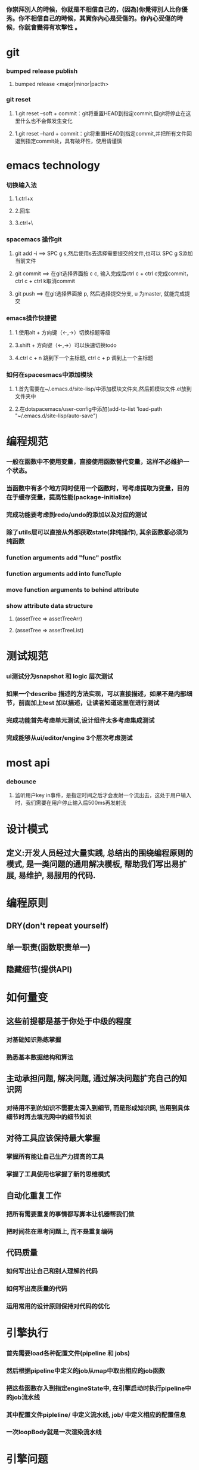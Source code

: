 ***  你崇拜別人的時候，你就是不相信自己的，(因為)你覺得別人比你優秀。你不相信自己的時候，其實你內心是受傷的。你內心受傷的時候，你就會變得有攻擊性 。
* git
*** bumped release publish
**** bumped release <major|minor|pacth>
*** git reset
**** 1.git reset --soft + commit：git将重置HEAD到指定commit,但git将停止在这里什么也不会做发生变化
**** 1.git reset --hard + commit：git将重置HEAD到指定commit,并把所有文件回退到指定commit处，具有破坏性，使用请谨慎

     
* emacs technology
***  切换输入法
**** 1.ctrl+x
**** 2.回车
**** 3.ctrl+\

*** spacemacs 操作git
**** git add -i  ==> SPC g s,然后使用s去选择需要提交的文件,也可以 SPC g S添加当前文件
**** git commit  ==> 在git选择界面按 c c, 输入完成后ctrl c + ctrl c完成commit，ctrl c + ctrl k取消commit
**** git push    ==> 在git选择界面按 p, 然后选择提交分支, u 为master, 就能完成提交

*** emacs操作快捷键
**** 1.使用alt + 方向键（<-,->）切换标题等级
**** 3.shift + 方向键（<-,->）可以快速切换todo
**** 4.ctrl c + n 跳到下一个主标题, ctrl c + p 调到上一个主标题

*** 如何在spacesmacs中添加模块
**** 1.首先需要在~/.emacs.d/site-lisp/中添加模块文件夹,然后把模块文件.el放到文件夹中
**** 2.在dotspacemacs/user-config中添加(add-to-list 'load-path "~/.emacs.d/site-lisp/auto-save")

* 编程规范
*** 一般在函数中不使用变量，直接使用函数替代变量，这样不必维护一个状态。
*** 当函数中有多个地方同时使用一个函数时，可考虑提取为变量，目的在于缓存变量，提高性能(package-initialize)
*** 完成功能要考虑到redo/undo的添加以及对应的测试
*** 除了utils层可以直接从外部获取state(非纯操作), 其余函数都必须为纯函数
*** function arguments add "func" postfix
*** function arguments add into funcTuple
*** move function arguments to behind attribute
*** show attribute data structure 
**** (assetTree => assetTreeArr)
**** (assetTree => assetTreeList)
* 测试规范
*** ui测试分为snapshot 和 logic 层次测试
*** 如果一个describe 描述的方法实现，可以直接描述，如果不是内部细节，前面加上test 加以描述，让读者知道这里在进行测试
*** 完成功能首先考虑单元测试,设计组件太多考虑集成测试
*** 完成能够从ui/editor/engine 3个层次考虑测试
* most api
*** debounce 
**** 监听用户key in事件，是指定时间之后才会发射一个流出去，这处于用户输入时，我们需要在用户停止输入后500ms再发射流

* 设计模式
** 定义:开发人员经过大量实践, 总结出的围绕编程原则的模式, 是一类问题的通用解决模板, 帮助我们写出易扩展, 易维护, 易服用的代码.
* 编程原则
** DRY(don't repeat yourself)
** 单一职责(函数职责单一)
** 隐藏细节(提供API)

* 如何量变
** 这些前提都是基于你处于中级的程度
*** 对基础知识熟练掌握
*** 熟悉基本数据结构和算法
** 主动承担问题, 解决问题, 通过解决问题扩充自己的知识网
*** 对待用不到的知识不需要太深入到细节, 而是形成知识网, 当用到具体细节时再去填充网中的细节知识
** 对待工具应该保持最大掌握
*** 掌握所有能让自己生产力提高的工具
*** 掌握了工具使用也掌握了新的思维模式
** 自动化重复工作
*** 把所有需要重复的事情都写脚本让机器帮我们做
*** 把时间花在思考问题上, 而不是重复编码
** 代码质量
*** 如何写出让自己和别人理解的代码
*** 如何写出高质量的代码
*** 运用常用的设计原则保持对代码的优化
* 引擎执行
*** 首先需要load各种配置文件(pipeline 和 jobs)
*** 然后根据pipeline中定义的job从map中取出相应的job函数
*** 把这些函数存入到指定engineState中, 在引擎启动时执行pipeline中的job流水线
*** 其中配置文件pipleline/ 中定义流水线, job/ 中定义相应的配置信息
*** 一次loopBody就是一次渲染流水线
* 引擎问题
*** 为GameObject添加component, 如何使用这些组件
*** 这些组件在底层如何为GameObject添加信息
**** 比如添加material组件添加color, 需要添加color矩阵, 以及对应的glsl, 着色器
**** 根据组件来动态添加glsl片段, 组成完整的着色器片段, 进行渲染
**** 这样我们就可以在每次update阶段进行数据更新, 然后进行render
*** 每次loop引擎做了什么, 底层GPU做了什么
**** 可以看webgl编程指南循环改变box的position  
*** 无法获取到geometry
**** unsafeGetGameObjectGeometryComponent 获取到GameObject和GameObjectRecord, 但无法没有api能获取到geometry
**** unsafeGetGeometryComponent 在GetComponentGameObjectService 中, 编辑器无法获取service

* 版本发布流程
*** finish all TODO
*** pass all tests
**** unit, integration, render
*** check code coverage
*** git fetch and git rebase(git push origin dev:dev )
*** checkout to master branch(git checkout master; git merge --no-ff dev)
*** pass code climate
*** pass ci(https://github.com/Wonder-Technology/Wonder-Editor/commits/master)
*** bumped release
*** check changeLog
*** pubsh git tag(git push origin --tags)
*** write github release 
*** check all budgets
*** check publish success(not do it now)
**** download new tag project from github, build it, should pass render test
* 开发流程
*** 先实现一个小功能(加载纹理)
**** 先实现加载到nodeMap,然后写测试nodeMap里有没有纹理
**** 思考引擎测试是否和用户逻辑相关,是否需要测试
*** 完成(单元)测试之后
*** 进行小功能重构
